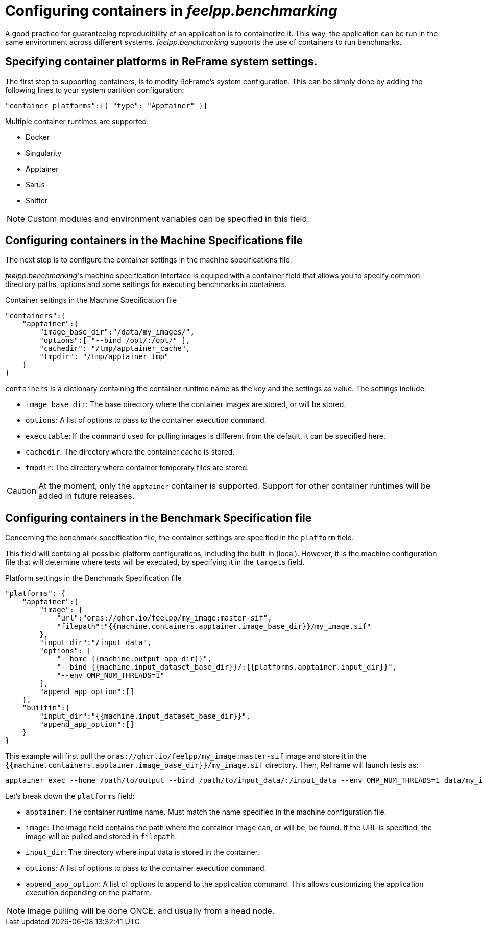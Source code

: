 = Configuring containers in _feelpp.benchmarking_

A good practice for guaranteeing reproducibility of an application is to containerize it. This way, the application can be run in the same environment across different systems. _feelpp.benchmarking_ supports the use of containers to run benchmarks.


== Specifying container platforms in ReFrame system settings.

The first step to supporting containers, is to modify ReFrame's system configuration.
This can be simply done by adding the following lines to your system partition configuration:

[source,json]
----
"container_platforms":[{ "type": "Apptainer" }]
----

Multiple container runtimes are supported:

- Docker
- Singularity
- Apptainer
- Sarus
- Shifter

NOTE: Custom modules and environment variables can be specified in this field.


== Configuring containers in the Machine Specifications file

The next step is to configure the container settings in the machine specifications file.

_feelpp.benchmarking_'s machine specification interface is equiped with a container field that allows you to specify common directory paths, options and some settings for executing benchmarks in containers.



.Container settings in the Machine Specification file
[.examp#examp:10]
****
[source,json]
----
"containers":{
    "apptainer":{
        "image_base_dir":"/data/my_images/",
        "options":[ "--bind /opt/:/opt/" ],
        "cachedir": "/tmp/apptainer_cache",
        "tmpdir": "/tmp/apptainer_tmp"
    }
}
----
****

`containers` is a dictionary containing the container runtime name as the key and the settings as value. The settings include:

- `image_base_dir`: The base directory where the container images are stored, or will be stored.
- `options`: A list of options to pass to the container execution command.
- `executable`: If the command used for pulling images is different from the default, it can be specified here.
- `cachedir`: The directory where the container cache is stored.
- `tmpdir`: The directory where container temporary files are stored.

CAUTION: At the moment, only the `apptainer` container is supported. Support for other container runtimes will be added in future releases.

== Configuring containers in the Benchmark Specification file

Concerning the benchmark specification file, the container settings are specified in the `platform` field.

This field will containg all possible platform configurations, including the built-in (local). However, it is the machine configuration file that will determine where tests will be executed, by specifying it in the `targets` field.




.Platform settings in the Benchmark Specification file
[.examp#examp:11]
****
[source,json]
----
"platforms": {
    "apptainer":{
        "image": {
            "url":"oras://ghcr.io/feelpp/my_image:master-sif",
            "filepath":"{{machine.containers.apptainer.image_base_dir}}/my_image.sif"
        },
        "input_dir":"/input_data",
        "options": [
            "--home {{machine.output_app_dir}}",
            "--bind {{machine.input_dataset_base_dir}}/:{{platforms.apptainer.input_dir}}",
            "--env OMP_NUM_THREADS=1"
        ],
        "append_app_option":[]
    },
    "builtin":{
        "input_dir":"{{machine.input_dataset_base_dir}}",
        "append_app_option":[]
    }
}
----

This example will first pull the `oras://ghcr.io/feelpp/my_image:master-sif` image and store it in the `{{machine.containers.apptainer.image_base_dir}}/my_image.sif` directory. Then, ReFrame will launch tests as:

[source,bash]
----
apptainer exec --home /path/to/output --bind /path/to/input_data/:/input_data --env OMP_NUM_THREADS=1 data/my_images/my_image.sif ...
----

****

Let's break down the `platforms` field:

- `apptainer`: The container runtime name. Must match the name specified in the machine configuration file.
- `image`: The image field contains the path where the container image can, or will be, be found. If the URL is specified, the image will be pulled and stored in `filepath`.
- `input_dir`: The directory where input data is stored in the container.
- `options`: A list of options to pass to the container execution command.
- `append_app_option`: A list of options to append to the application command. This allows customizing the application execution depending on the platform.

NOTE: Image pulling will be done ONCE, and usually from a head node.